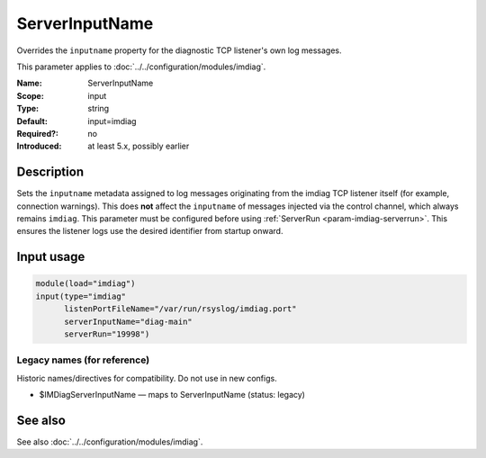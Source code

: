 .. _param-imdiag-serverinputname:
.. _imdiag.parameter.input.serverinputname:

ServerInputName
================

.. index::
   single: imdiag; ServerInputName
   single: ServerInputName

.. summary-start

Overrides the ``inputname`` property for the diagnostic TCP listener's
own log messages.

.. summary-end

This parameter applies to :doc:`../../configuration/modules/imdiag`.

:Name: ServerInputName
:Scope: input
:Type: string
:Default: input=imdiag
:Required?: no
:Introduced: at least 5.x, possibly earlier

Description
-----------
Sets the ``inputname`` metadata assigned to log messages originating from the
imdiag TCP listener itself (for example, connection warnings). This does **not**
affect the ``inputname`` of messages injected via the control channel, which
always remains ``imdiag``. This parameter must be configured before using
:ref:`ServerRun <param-imdiag-serverrun>`. This ensures the listener logs use
the desired identifier from startup onward.

Input usage
-----------
.. _param-imdiag-input-serverinputname:
.. _imdiag.parameter.input.serverinputname-usage:

.. code-block:: rsyslog

   module(load="imdiag")
   input(type="imdiag"
         listenPortFileName="/var/run/rsyslog/imdiag.port"
         serverInputName="diag-main"
         serverRun="19998")

Legacy names (for reference)
~~~~~~~~~~~~~~~~~~~~~~~~~~~~
Historic names/directives for compatibility. Do not use in new configs.

.. _imdiag.parameter.legacy.imdiagserverinputname:

- $IMDiagServerInputName — maps to ServerInputName (status: legacy)

.. index::
   single: imdiag; $IMDiagServerInputName
   single: $IMDiagServerInputName

See also
--------
See also :doc:`../../configuration/modules/imdiag`.
